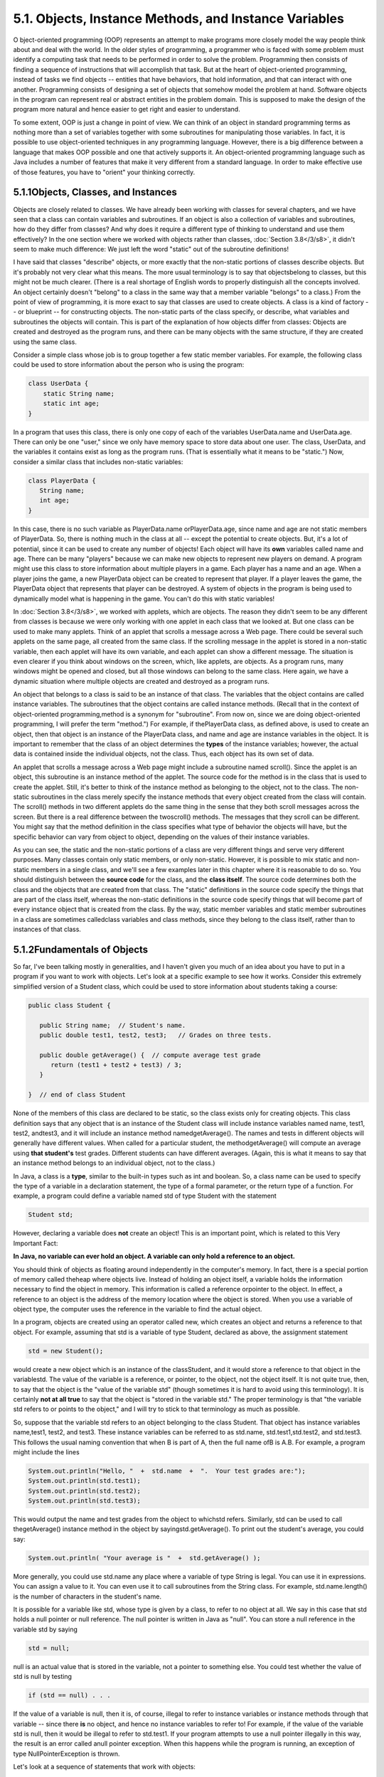 
5.1. Objects, Instance Methods, and Instance Variables
------------------------------------------------------



O bject-oriented programming (OOP) represents an attempt to make
programs more closely model the way people think about and deal with
the world. In the older styles of programming, a programmer who is
faced with some problem must identify a computing task that needs to
be performed in order to solve the problem. Programming then consists
of finding a sequence of instructions that will accomplish that task.
But at the heart of object-oriented programming, instead of tasks we
find objects -- entities that have behaviors, that hold information,
and that can interact with one another. Programming consists of
designing a set of objects that somehow model the problem at hand.
Software objects in the program can represent real or abstract
entities in the problem domain. This is supposed to make the design of
the program more natural and hence easier to get right and easier to
understand.

To some extent, OOP is just a change in point of view. We can think of
an object in standard programming terms as nothing more than a set of
variables together with some subroutines for manipulating those
variables. In fact, it is possible to use object-oriented techniques
in any programming language. However, there is a big difference
between a language that makes OOP possible and one that actively
supports it. An object-oriented programming language such as Java
includes a number of features that make it very different from a
standard language. In order to make effective use of those features,
you have to "orient" your thinking correctly.





5.1.1Objects, Classes, and Instances
~~~~~~~~~~~~~~~~~~~~~~~~~~~~~~~~~~~~

Objects are closely related to classes. We have already been working
with classes for several chapters, and we have seen that a class can
contain variables and subroutines. If an object is also a collection
of variables and subroutines, how do they differ from classes? And why
does it require a different type of thinking to understand and use
them effectively? In the one section where we worked with objects
rather than classes, :doc:`Section 3.8</3/s8>`, it didn't seem to make much
difference: We just left the word "static" out of the subroutine
definitions!

I have said that classes "describe" objects, or more exactly that the
non-static portions of classes describe objects. But it's probably not
very clear what this means. The more usual terminology is to say that
objectsbelong to classes, but this might not be much clearer. (There
is a real shortage of English words to properly distinguish all the
concepts involved. An object certainly doesn't "belong" to a class in
the same way that a member variable "belongs" to a class.) From the
point of view of programming, it is more exact to say that classes are
used to create objects. A class is a kind of factory -- or blueprint
-- for constructing objects. The non-static parts of the class
specify, or describe, what variables and subroutines the objects will
contain. This is part of the explanation of how objects differ from
classes: Objects are created and destroyed as the program runs, and
there can be many objects with the same structure, if they are created
using the same class.

Consider a simple class whose job is to group together a few static
member variables. For example, the following class could be used to
store information about the person who is using the program:


.. code-block:: java

    class UserData {
        static String name;
        static int age;
    }


In a program that uses this class, there is only one copy of each of
the variables UserData.name and UserData.age. There can only be one
"user," since we only have memory space to store data about one user.
The class, UserData, and the variables it contains exist as long as
the program runs. (That is essentially what it means to be "static.")
Now, consider a similar class that includes non-static variables:


.. code-block:: java

    class PlayerData {
       String name;
       int age;
    }


In this case, there is no such variable as PlayerData.name
orPlayerData.age, since name and age are not static members of
PlayerData. So, there is nothing much in the class at all -- except
the potential to create objects. But, it's a lot of potential, since
it can be used to create any number of objects! Each object will have
its **own** variables called name and age. There can be many "players"
because we can make new objects to represent new players on demand. A
program might use this class to store information about multiple
players in a game. Each player has a name and an age. When a player
joins the game, a new PlayerData object can be created to represent
that player. If a player leaves the game, the PlayerData object that
represents that player can be destroyed. A system of objects in the
program is being used to dynamically model what is happening in the
game. You can't do this with static variables!

In :doc:`Section 3.8</3/s8>`, we worked with applets, which are objects. The
reason they didn't seem to be any different from classes is because we
were only working with one applet in each class that we looked at. But
one class can be used to make many applets. Think of an applet that
scrolls a message across a Web page. There could be several such
applets on the same page, all created from the same class. If the
scrolling message in the applet is stored in a non-static variable,
then each applet will have its own variable, and each applet can show
a different message. The situation is even clearer if you think about
windows on the screen, which, like applets, are objects. As a program
runs, many windows might be opened and closed, but all those windows
can belong to the same class. Here again, we have a dynamic situation
where multiple objects are created and destroyed as a program runs.




An object that belongs to a class is said to be an instance of that
class. The variables that the object contains are called instance
variables. The subroutines that the object contains are called
instance methods. (Recall that in the context of object-oriented
programming,method is a synonym for "subroutine". From now on, since
we are doing object-oriented programming, I will prefer the term
"method.") For example, if thePlayerData class, as defined above, is
used to create an object, then that object is an instance of the
PlayerData class, and name and age are instance variables in the
object. It is important to remember that the class of an object
determines the **types** of the instance variables; however, the
actual data is contained inside the individual objects, not the class.
Thus, each object has its own set of data.

An applet that scrolls a message across a Web page might include a
subroutine named scroll(). Since the applet is an object, this
subroutine is an instance method of the applet. The source code for
the method is in the class that is used to create the applet. Still,
it's better to think of the instance method as belonging to the
object, not to the class. The non-static subroutines in the class
merely specify the instance methods that every object created from the
class will contain. The scroll() methods in two different applets do
the same thing in the sense that they both scroll messages across the
screen. But there is a real difference between the twoscroll()
methods. The messages that they scroll can be different. You might say
that the method definition in the class specifies what type of
behavior the objects will have, but the specific behavior can vary
from object to object, depending on the values of their instance
variables.

As you can see, the static and the non-static portions of a class are
very different things and serve very different purposes. Many classes
contain only static members, or only non-static. However, it is
possible to mix static and non-static members in a single class, and
we'll see a few examples later in this chapter where it is reasonable
to do so. You should distinguish between the **source code** for the
class, and the **class itself**. The source code determines both the
class and the objects that are created from that class. The "static"
definitions in the source code specify the things that are part of the
class itself, whereas the non-static definitions in the source code
specify things that will become part of every instance object that is
created from the class. By the way, static member variables and static
member subroutines in a class are sometimes calledclass variables and
class methods, since they belong to the class itself, rather than to
instances of that class.





5.1.2Fundamentals of Objects
~~~~~~~~~~~~~~~~~~~~~~~~~~~~

So far, I've been talking mostly in generalities, and I haven't given
you much of an idea about you have to put in a program if you want to
work with objects. Let's look at a specific example to see how it
works. Consider this extremely simplified version of a Student class,
which could be used to store information about students taking a
course:


.. code-block:: java

    public class Student {
    
       public String name;  // Student's name.
       public double test1, test2, test3;   // Grades on three tests.
       
       public double getAverage() {  // compute average test grade
          return (test1 + test2 + test3) / 3;
       }
       
    }  // end of class Student


None of the members of this class are declared to be static, so the
class exists only for creating objects. This class definition says
that any object that is an instance of the Student class will include
instance variables named name, test1, test2, andtest3, and it will
include an instance method namedgetAverage(). The names and tests in
different objects will generally have different values. When called
for a particular student, the methodgetAverage() will compute an
average using **that student's** test grades. Different students can
have different averages. (Again, this is what it means to say that an
instance method belongs to an individual object, not to the class.)

In Java, a class is a **type**, similar to the built-in types such as
int and boolean. So, a class name can be used to specify the type of a
variable in a declaration statement, the type of a formal parameter,
or the return type of a function. For example, a program could define
a variable named std of type Student with the statement


.. code-block:: java

    Student std;


However, declaring a variable does **not** create an object! This is
an important point, which is related to this Very Important Fact:

**In Java, no variable can ever hold an object.
A variable can only hold a reference to an object.**

You should think of objects as floating around independently in the
computer's memory. In fact, there is a special portion of memory
called theheap where objects live. Instead of holding an object
itself, a variable holds the information necessary to find the object
in memory. This information is called a reference orpointer to the
object. In effect, a reference to an object is the address of the
memory location where the object is stored. When you use a variable of
object type, the computer uses the reference in the variable to find
the actual object.

In a program, objects are created using an operator called new, which
creates an object and returns a reference to that object. For example,
assuming that std is a variable of type Student, declared as above,
the assignment statement


.. code-block:: java

    std = new Student();


would create a new object which is an instance of the classStudent,
and it would store a reference to that object in the variablestd. The
value of the variable is a reference, or pointer, to the object, not
the object itself. It is not quite true, then, to say that the object
is the "value of the variable std" (though sometimes it is hard to
avoid using this terminology). It is certainly **not at all true** to
say that the object is "stored in the variable std." The proper
terminology is that "the variable std refers to or points to the
object," and I will try to stick to that terminology as much as
possible.

So, suppose that the variable std refers to an object belonging to the
class Student. That object has instance variables name,test1, test2,
and test3. These instance variables can be referred to as std.name,
std.test1,std.test2, and std.test3. This follows the usual naming
convention that when B is part of A, then the full name ofB is A.B.
For example, a program might include the lines


.. code-block:: java

    System.out.println("Hello, "  +  std.name  +  ".  Your test grades are:");
    System.out.println(std.test1);
    System.out.println(std.test2);
    System.out.println(std.test3);


This would output the name and test grades from the object to whichstd
refers. Similarly, std can be used to call thegetAverage() instance
method in the object by sayingstd.getAverage(). To print out the
student's average, you could say:


.. code-block:: java

    System.out.println( "Your average is "  +  std.getAverage() );


More generally, you could use std.name any place where a variable of
type String is legal. You can use it in expressions. You can assign a
value to it. You can even use it to call subroutines from the String
class. For example, std.name.length() is the number of characters in
the student's name.

It is possible for a variable like std, whose type is given by a
class, to refer to no object at all. We say in this case that std
holds a null pointer or null reference. The null pointer is written in
Java as "null". You can store a null reference in the variable std by
saying


.. code-block:: java

    std = null;


null is an actual value that is stored in the variable, not a pointer
to something else. You could test whether the value of std is null by
testing


.. code-block:: java

    if (std == null) . . .


If the value of a variable is null, then it is, of course, illegal to
refer to instance variables or instance methods through that variable
-- since there **is** no object, and hence no instance variables to
refer to! For example, if the value of the variable std is null, then
it would be illegal to refer to std.test1. If your program attempts to
use a null pointer illegally in this way, the result is an error
called anull pointer exception. When this happens while the program is
running, an exception of type NullPointerException is thrown.

Let's look at a sequence of statements that work with objects:


.. code-block:: java

    Student std, std1,       // Declare four variables of
              std2, std3;    //   type Student.
    std = new Student();     // Create a new object belonging
                             //   to the class Student, and
                             //   store a reference to that
                             //   object in the variable std.
    std1 = new Student();    // Create a second Student object
                             //   and store a reference to
                             //   it in the variable std1.
    std2 = std1;             // Copy the reference value in std1
                             //   into the variable std2.
    std3 = null;             // Store a null reference in the
                             //   variable std3.
                             
    std.name = "John Smith";  // Set values of some instance variables.
    std1.name = "Mary Jones";
    
         // (Other instance variables have default
         //    initial values of zero.)


After the computer executes these statements, the situation in the
computer's memory looks like this:



This picture shows variables as little boxes, labeled with the names
of the variables. Objects are shown as boxes with round corners. When
a variable contains a reference to an object, the value of that
variable is shown as an arrow pointing to the object. The variable
std3, with a value ofnull, doesn't point anywhere. The arrows from
std1 andstd2 both point to the same object. This illustrates a Very
Important Point:

**When one object variable is assigned
to another, only a reference is copied.
The object referred to is not copied.**

When the assignment "std2 = std1;" was executed, no new object was
created. Instead, std2 was set to refer to the very same object
thatstd1 refers to. This is to be expected, since the assignment
statement just copies the value that is stored in std1 into std2, and
that value is a pointer, not an object. But this has some consequences
that might be surprising. For example, std1.name and std2.name are two
different names for the same variable, namely the instance variable in
the object that bothstd1 and std2 refer to. After the string "Mary
Jones" is assigned to the variable **std1**.name, it is also true that
the value of **std2**.name is "Mary Jones". There is a potential for a
lot of confusion here, but you can help protect yourself from it if
you keep telling yourself, "The object is not in the variable. The
variable just holds a pointer to the object."

You can test objects for equality and inequality using the operators
== and!=, but here again, the semantics are different from what you
are used to. When you make a test "if(std1==std2)", you are testing
whether the values stored in std1 and std2 are the same. But the
values are references to objects, not objects. So, you are testing
whetherstd1 and std2 refer to the same object, that is, whether they
point to the same location in memory. This is fine, if its what you
want to do. But sometimes, what you want to check is whether the
instance variables in the objects have the same values. To do that,
you would need to ask whether "std1.test1 == std2.test1 && std1.test2
== std2.test2 && std1.test3 == std2.test3 &&
std1.name.equals(std2.name)".

I've remarked previously that Strings are objects, and I've shown the
strings "Mary Jones" and "John Smith" as objects in the above
illustration. A variable of type String can only hold a reference to a
string, not the string itself. This explains why using the == operator
to test strings for equality is not a good idea. Suppose that greeting
is a variable of typeString, and that it refers to the string "Hello".
Then would the test greeting=="Hello" be true? Well, maybe, maybe not.
The variable greeting and the String literal "Hello" each refer to a
string that contains the characters H-e-l-l-o. But the strings could
still be different objects, that just happen to contain the same
characters, and in that case, greeting=="Hello" would be false. The
function greeting.equals("Hello") tests whethergreeting and "Hello"
contain the same characters, which is almost certainly the question
you want to ask. The expression greeting=="Hello" tests whether
greeting and "Hello" contain the same characters **stored in the same
memory location**. (Of course, a String variable such as greeting can
also contain the special value null, and it **would** make sense to
use the == operator to test whether "greeting==null".)




The fact that variables hold references to objects, not objects
themselves, has a couple of other consequences that you should be
aware of. They follow logically, if you just keep in mind the basic
fact that the object is not stored in the variable. The object is
somewhere else; the variable points to it.

Suppose that a variable that refers to an object is declared to
befinal. This means that the value stored in the variable can never be
changed, once the variable has been initialized. The value stored in
the variable is a reference to the object. So the variable will
continue to refer to the same object as long as the variable exists.
However, this does not prevent the data **in the object** from
changing. The variable isfinal, not the object. It's perfectly legal
to say


.. code-block:: java

    final Student stu = new Student();
    
    stu.name = "John Doe";  // Change data in the object;
                            // The value stored in stu is not changed!
                            // It still refers to the same object.


Next, suppose that obj is a variable that refers to an object. Let's
consider what happens when obj is passed as an actual parameter to a
subroutine. The value of obj is assigned to a formal parameter in the
subroutine, and the subroutine is executed. The subroutine has no
power to change the value stored in the variable, obj. It only has a
copy of that value. However, that value is a reference to an object.
Since the subroutine has a reference to the object, it can change the
data stored **in** the object. After the subroutine ends, obj still
points to the same object, but the data stored **in the object** might
have changed. Suppose x is a variable of type int and stu is a
variable of type Student. Compare:


.. code-block:: java

    void dontChange(int z) {                void change(Student s) {
        z = 42;                                  s.name = "Fred";
    }                                       }
    
    The lines:                              The lines:
    
       x = 17;                                 stu.name = "Jane";
       dontChange(x);                          change(stu);
       System.out.println(x);                  System.out.println(stu.name);
     
    output the value 17.                    output the value "Fred".
     
    The value of x is not                   The value of stu is not
    changed by the subroutine,              changed, but stu.name is.
    which is equivalent to                  This is equivalent to
    
       z = x;                                  s = stu;
       z = 42;                                 s.name = "Fred";






5.1.3Getters and Setters
~~~~~~~~~~~~~~~~~~~~~~~~

When writing new classes, it's a good idea to pay attention to the
issue of access control. Recall that making a member of a class public
makes it accessible from anywhere, including from other classes. On
the other hand, a private member can only be used in the class where
it is defined.

In the opinion of many programmers, almost all member variables should
be declared private. This gives you complete control over what can be
done with the variable. Even if the variable itself is private, you
can allow other classes to find out what its value is by providing a
public accessor method that returns the value of the variable. For
example, if your class contains a private member variable, title, of
type String, you can provide a method


.. code-block:: java

    public String getTitle() {
        return title;
    }


that returns the value of title. By convention, the name of an
accessor method for a variable is obtained by capitalizing the name of
variable and adding "get" in front of the name. So, for the variable
title, we get an accessor method named "get" + "Title", or getTitle().
Because of this naming convention, accessor methods are more often
referred to as getter methods. A getter method provides "read access"
to a variable.

You might also want to allow "write access" to a private variable.
That is, you might want to make it possible for other classes to
specify a new value for the variable. This is done with a setter
method. (If you don't like simple, Anglo-Saxon words, you can use the
fancier term mutator method.) The name of a setter method should
consist of "set" followed by a capitalized copy of the variable's
name, and it should have a parameter with the same type as the
variable. A setter method for the variable title could be written


.. code-block:: java

    public void setTitle( String newTitle ) {
       title = newTitle;
    }


It is actually very common to provide both a getter and a setter
method for a private member variable. Since this allows other classes
both to see and to change the value of the variable, you might wonder
why not just make the variable public? The reason is that getters and
setters are not restricted to simply reading and writing the
variable's value. In fact, they can take any action at all. For
example, a getter method might keep track of the number of times that
the variable has been accessed:


.. code-block:: java

    public String getTitle() {
        titleAccessCount++;  // Increment member variable titleAccessCount.
        return title;
    }


and a setter method might check that the value that is being assigned
to the variable is legal:


.. code-block:: java

    public void setTitle( String newTitle ) {
       if ( newTitle == null )   // Don't allow null strings as titles!
          title = "(Untitled)";  // Use an appropriate default value instead.
       else
          title = newTitle;
    }


Even if you can't think of any extra chores to do in a getter or
setter method, you might change your mind in the future when you
redesign and improve your class. If you've used a getter and setter
from the beginning, you can make the modification to your class
without affecting any of the classes that use your class. The private
member variable is not part of the public interface of your class;
only the public getter and setter methods are, and you are free to
change their implementations without changing the public interface of
your class. If you **haven't** used get and set from the beginning,
you'll have to contact everyone who uses your class and tell them,
"Sorry guys, you'll have to track down every use that you've made of
this variable and change your code to use my new get and set methods
instead."

A couple of final notes: Some advanced aspects of Java rely on the
naming convention for getter and setter methods, so it's a good idea
to follow the convention rigorously. And though I've been talking
about using getter and setter methods for a variable, you can define
get and set methods even if there is no variable. A getter and/or
setter method defines a property of the class, that might or might not
correspond to a variable. For example, if a class includes a public
void instance method with signature setValue(double), then the class
has a "property" named value of type double, and it has this property
whether or not the class has a member variable named value.



